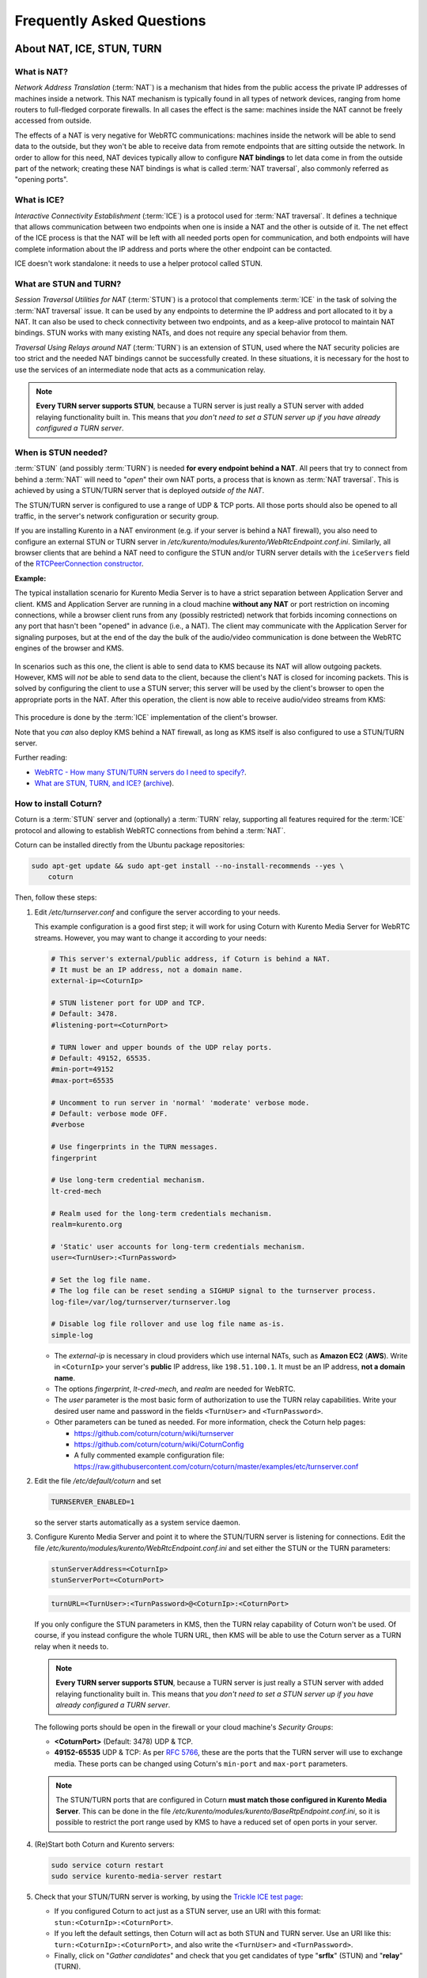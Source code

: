 ==========================
Frequently Asked Questions
==========================

About NAT, ICE, STUN, TURN
==========================

What is NAT?
------------

*Network Address Translation* (:term:`NAT`) is a mechanism that hides from the public access the private IP addresses of machines inside a network. This NAT mechanism is typically found in all types of network devices, ranging from home routers to full-fledged corporate firewalls. In all cases the effect is the same: machines inside the NAT cannot be freely accessed from outside.

The effects of a NAT is very negative for WebRTC communications: machines inside the network will be able to send data to the outside, but they won't be able to receive data from remote endpoints that are sitting outside the network. In order to allow for this need, NAT devices typically allow to configure **NAT bindings** to let data come in from the outside part of the network; creating these NAT bindings is what is called :term:`NAT traversal`, also commonly referred as "opening ports".



What is ICE?
------------

*Interactive Connectivity Establishment* (:term:`ICE`) is a protocol used for :term:`NAT traversal`. It defines a technique that allows communication between two endpoints when one is inside a NAT and the other is outside of it. The net effect of the ICE process is that the NAT will be left with all needed ports open for communication, and both endpoints will have complete information about the IP address and ports where the other endpoint can be contacted.

ICE doesn't work standalone: it needs to use a helper protocol called STUN.



What are STUN and TURN?
-----------------------

*Session Traversal Utilities for NAT* (:term:`STUN`) is a protocol that complements :term:`ICE` in the task of solving the :term:`NAT traversal` issue. It can be used by any endpoints to determine the IP address and port allocated to it by a NAT. It can also be used to check connectivity between two endpoints, and as a keep-alive protocol to maintain NAT bindings. STUN works with many existing NATs, and does not require any special behavior from them.

*Traversal Using Relays around NAT* (:term:`TURN`) is an extension of STUN, used where the NAT security policies are too strict and the needed NAT bindings cannot be successfully created. In these situations, it is necessary for the host to use the services of an intermediate node that acts as a communication relay.

.. note::

   **Every TURN server supports STUN**, because a TURN server is just really a STUN server with added relaying functionality built in. This means that *you don't need to set a STUN server up if you have already configured a TURN server*.



.. _faq-stun:

When is STUN needed?
--------------------

:term:`STUN` (and possibly :term:`TURN`) is needed **for every endpoint behind a NAT**. All peers that try to connect from behind a :term:`NAT` will need to "*open*" their own NAT ports, a process that is known as :term:`NAT traversal`. This is achieved by using a STUN/TURN server that is deployed *outside of the NAT*.

The STUN/TURN server is configured to use a range of UDP & TCP ports. All those ports should also be opened to all traffic, in the server's network configuration or security group.

If you are installing Kurento in a NAT environment (e.g. if your server is behind a NAT firewall), you also need to configure an external STUN or TURN server in */etc/kurento/modules/kurento/WebRtcEndpoint.conf.ini*. Similarly, all browser clients that are behind a NAT need to configure the STUN and/or TURN server details with the ``iceServers`` field of the `RTCPeerConnection constructor <https://developer.mozilla.org/en-US/docs/Web/API/RTCPeerConnection/RTCPeerConnection>`__.

**Example:**

The typical installation scenario for Kurento Media Server is to have a strict separation between Application Server and client. KMS and Application Server are running in a cloud machine **without any NAT** or port restriction on incoming connections, while a browser client runs from any (possibly restricted) network that forbids incoming connections on any port that hasn't been "opened" in advance (i.e., a NAT). The client may communicate with the Application Server for signaling purposes, but at the end of the day the bulk of the audio/video communication is done between the WebRTC engines of the browser and KMS.

.. figure:: /images/faq-stun-1.png
   :align:  center
   :alt:    NAT client without STUN

In scenarios such as this one, the client is able to send data to KMS because its NAT will allow outgoing packets. However, KMS will *not* be able to send data to the client, because the client's NAT is closed for incoming packets. This is solved by configuring the client to use a STUN server; this server will be used by the client's browser to open the appropriate ports in the NAT. After this operation, the client is now able to receive audio/video streams from KMS:

.. figure:: /images/faq-stun-2.png
   :align:  center
   :alt:    NAT client with STUN

This procedure is done by the :term:`ICE` implementation of the client's browser.

Note that you *can* also deploy KMS behind a NAT firewall, as long as KMS itself is also configured to use a STUN/TURN server.

Further reading:

* `WebRTC - How many STUN/TURN servers do I need to specify? <https://stackoverflow.com/questions/23292520/webrtc-how-many-stun-turn-servers-do-i-need-to-specify/23307588#23307588>`__.
* `What are STUN, TURN, and ICE? <https://www.twilio.com/docs/stun-turn/faq#faq-what-is-nat>`__ (`archive <https://web.archive.org/web/20181009181338/https://www.twilio.com/docs/stun-turn/faq>`__).



How to install Coturn?
----------------------

Coturn is a :term:`STUN` server and (optionally) a :term:`TURN` relay, supporting all features required for the :term:`ICE` protocol and allowing to establish WebRTC connections from behind a :term:`NAT`.

Coturn can be installed directly from the Ubuntu package repositories:

.. code-block:: bash

   sudo apt-get update && sudo apt-get install --no-install-recommends --yes \
       coturn

Then, follow these steps:

1. Edit */etc/turnserver.conf* and configure the server according to your needs.

   This example configuration is a good first step; it will work for using Coturn with Kurento Media Server for WebRTC streams. However, you may want to change it according to your needs:

   .. code-block:: text

      # This server's external/public address, if Coturn is behind a NAT.
      # It must be an IP address, not a domain name.
      external-ip=<CoturnIp>

      # STUN listener port for UDP and TCP.
      # Default: 3478.
      #listening-port=<CoturnPort>

      # TURN lower and upper bounds of the UDP relay ports.
      # Default: 49152, 65535.
      #min-port=49152
      #max-port=65535

      # Uncomment to run server in 'normal' 'moderate' verbose mode.
      # Default: verbose mode OFF.
      #verbose

      # Use fingerprints in the TURN messages.
      fingerprint

      # Use long-term credential mechanism.
      lt-cred-mech

      # Realm used for the long-term credentials mechanism.
      realm=kurento.org

      # 'Static' user accounts for long-term credentials mechanism.
      user=<TurnUser>:<TurnPassword>

      # Set the log file name.
      # The log file can be reset sending a SIGHUP signal to the turnserver process.
      log-file=/var/log/turnserver/turnserver.log

      # Disable log file rollover and use log file name as-is.
      simple-log

   - The *external-ip* is necessary in cloud providers which use internal NATs, such as **Amazon EC2** (**AWS**). Write in ``<CoturnIp>`` your server's **public** IP address, like ``198.51.100.1``. It must be an IP address, **not a domain name**.

   - The options *fingerprint*, *lt-cred-mech*, and *realm* are needed for WebRTC.

   - The *user* parameter is the most basic form of authorization to use the TURN relay capabilities. Write your desired user name and password in the fields ``<TurnUser>`` and ``<TurnPassword>``.

   - Other parameters can be tuned as needed. For more information, check the Coturn help pages:

     - https://github.com/coturn/coturn/wiki/turnserver
     - https://github.com/coturn/coturn/wiki/CoturnConfig
     - A fully commented example configuration file: https://raw.githubusercontent.com/coturn/coturn/master/examples/etc/turnserver.conf

2. Edit the file */etc/default/coturn* and set

   .. code-block:: text

      TURNSERVER_ENABLED=1

   so the server starts automatically as a system service daemon.

3. Configure Kurento Media Server and point it to where the STUN/TURN server is listening for connections. Edit the file */etc/kurento/modules/kurento/WebRtcEndpoint.conf.ini* and set either the STUN or the TURN parameters:

   .. code-block:: text

      stunServerAddress=<CoturnIp>
      stunServerPort=<CoturnPort>

   .. code-block:: text

      turnURL=<TurnUser>:<TurnPassword>@<CoturnIp>:<CoturnPort>

   If you only configure the STUN parameters in KMS, then the TURN relay capability of Coturn won't be used. Of course, if you instead configure the whole TURN URL, then KMS will be able to use the Coturn server as a TURN relay when it needs to.

   .. note::

      **Every TURN server supports STUN**, because a TURN server is just really a STUN server with added relaying functionality built in. This means that *you don't need to set a STUN server up if you have already configured a TURN server*.

   The following ports should be open in the firewall or your cloud machine's *Security Groups*:

   - **<CoturnPort>** (Default: 3478) UDP & TCP.
   - **49152-65535** UDP & TCP: As per :rfc:`5766`, these are the ports that the TURN server will use to exchange media. These ports can be changed using Coturn's ``min-port`` and ``max-port`` parameters.

   .. note::

      The STUN/TURN ports that are configured in Coturn **must match those configured in Kurento Media Server**. This can be done in the file */etc/kurento/modules/kurento/BaseRtpEndpoint.conf.ini*, so it is possible to restrict the port range used by KMS to have a reduced set of open ports in your server.

4. (Re)Start both Coturn and Kurento servers:

   .. code-block:: bash

      sudo service coturn restart
      sudo service kurento-media-server restart

5. Check that your STUN/TURN server is working, by using the `Trickle ICE test page <https://webrtc.github.io/samples/src/content/peerconnection/trickle-ice/>`__:

   - If you configured Coturn to act just as a STUN server, use an URI with this format: ``stun:<CoturnIp>:<CoturnPort>``.
   - If you left the default settings, then Coturn will act as both STUN and TURN server. Use an URI like this: ``turn:<CoturnIp>:<CoturnPort>``, and also write the ``<TurnUser>`` and ``<TurnPassword>``.
   - Finally, click on "*Gather candidates*" and check that you get candidates of type "**srflx**" (STUN) and "**relay**" (TURN).



How To ...
==========

Know how many Media Pipelines do I need for my Application?
-----------------------------------------------------------

Media Elements can only communicate with each other when they are part of the same pipeline. Different MediaPipelines in the server are independent do not share audio, video, data or events.

A good heuristic is that you will need one pipeline per each set of communicating partners in a channel, and one Endpoint in this pipeline per audio/video streams reaching a partner.



Know how many Endpoints do I need?
----------------------------------

Your application will need to create an Endpoint for each media stream flowing to (or from) the pipeline. As we said in the previous answer, each set of communicating partners in a channel will be in the same Media Pipeline, and each of them will use one or more Endpoints. They could use more than one if they are recording or reproducing several streams.



Know to what client a given WebRtcEndPoint belongs or where is it coming from?
------------------------------------------------------------------------------

Kurento API currently offers no way to get application attributes stored in a Media Element. However, the application developer can maintain a hashmap or equivalent data structure mapping the ``WebRtcEndpoint`` internal Id (which is a string) to whatever application information is desired.
